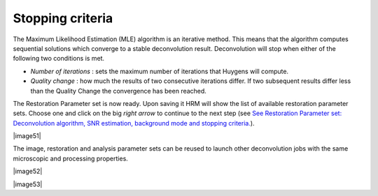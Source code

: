Stopping criteria
=================

The Maximum Likelihood Estimation (MLE) algorithm is an iterative
method. This means that the algorithm computes sequential solutions
which converge to a stable deconvolution result. Deconvolution will stop
when either of the following two conditions is met.

-  *Number of iterations* : sets the maximum number of iterations that
   Huygens will compute.
-  *Quality change* : how much the results of two consecutive iterations
   differ. If two subsequent results differ less than the Quality Change
   the convergence has been reached.

The Restoration Parameter set is now ready. Upon saving it HRM will show
the list of available restoration parameter sets. Choose one and click
on the big *right arrow* to continue to the next step (see `See
Restoration Parameter set: Deconvolution algorithm, SNR estimation,
background mode and stopping
criteria. <HRM/HRM%20Deconvolution%20Jobs.htm#50532397_53130>`__).

|image51|

The image, restoration and analysis parameter sets can be reused to
launch other deconvolution jobs with the same microscopic and processing
properties.

|image52|

|image53|
